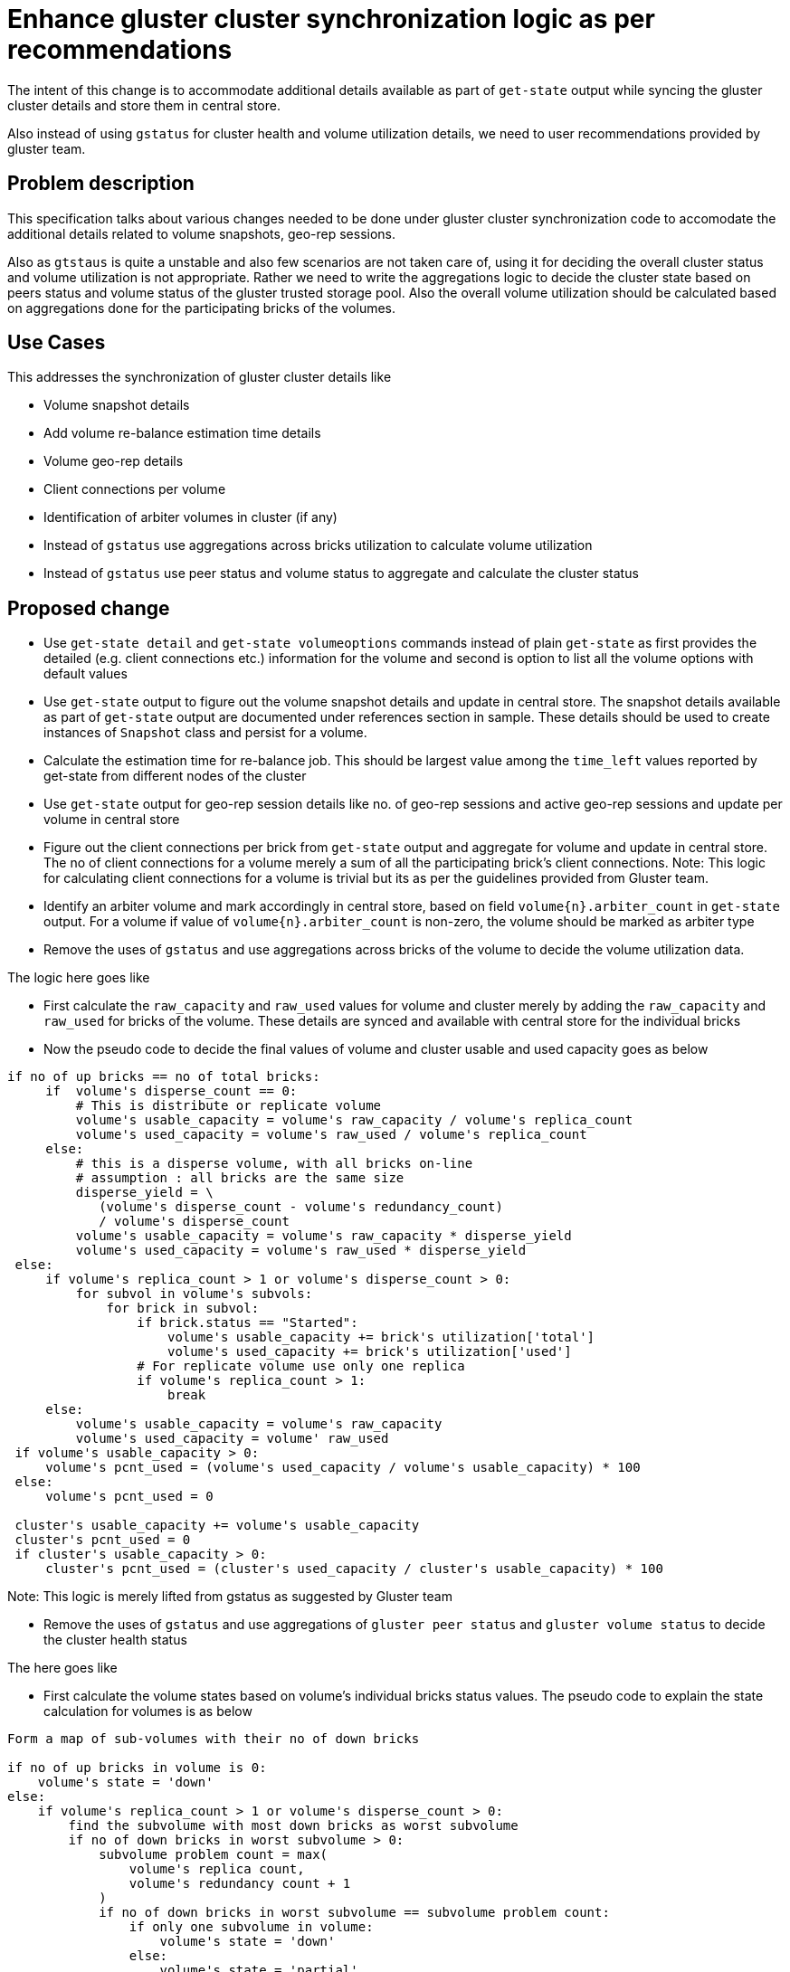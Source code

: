 = Enhance gluster cluster synchronization logic as per recommendations

The intent of this change is to accommodate additional details available as part
of `get-state` output while syncing the gluster cluster details and store them
in central store.

Also instead of using `gstatus` for cluster health and volume utilization
details, we need to user recommendations provided by gluster team.


== Problem description

This specification talks about various changes needed to be done under gluster
cluster synchronization code to accomodate the additional details related to
volume snapshots, geo-rep sessions.

Also as `gtstaus` is quite a unstable and also few scenarios are not taken care
of, using it for deciding the overall cluster status and volume utilization is
not appropriate. Rather we need to write the aggregations logic to decide the
cluster state based on peers status and volume status of the gluster trusted
storage pool. Also the overall volume utilization should be calculated based on
aggregations done for the participating bricks of the volumes.


== Use Cases

This addresses the synchronization of gluster cluster details like

* Volume snapshot details
* Add volume re-balance estimation time details
* Volume geo-rep details
* Client connections per volume
* Identification of arbiter volumes in cluster (if any)
* Instead of `gstatus` use aggregations across bricks utilization to calculate
volume utilization
* Instead of `gstatus` use peer status and volume status to aggregate and
calculate the cluster status


== Proposed change

* Use `get-state detail` and `get-state volumeoptions` commands instead of plain
`get-state` as first provides the detailed (e.g. client connections etc.)
information for the volume and second is option to list all the volume options
with default values

* Use `get-state` output to figure out the volume snapshot details and update in
central store. The snapshot details available as part of `get-state` output are
documented under references section in sample. These details should be used to
create instances of `Snapshot` class and persist for a volume.

* Calculate the estimation time for re-balance job. This should be largest
value among the `time_left` values reported by get-state from different nodes of
the cluster

* Use `get-state` output for geo-rep session details like no. of geo-rep
sessions and active geo-rep sessions and update per volume in central store

* Figure out the client connections per brick from `get-state` output and
aggregate for volume and update in central store. The no of client connections
for a volume merely a sum of all the participating brick's client connections.
Note: This logic for calculating client connections for a volume is trivial but
its as per the guidelines provided from Gluster team.

* Identify an arbiter volume and mark accordingly in central store, based on
field `volume{n}.arbiter_count` in `get-state` output. For a volume if value of
`volume{n}.arbiter_count` is non-zero, the volume should be marked as arbiter
type

* Remove the uses of `gstatus` and use aggregations across bricks of the volume
to decide the volume utilization data.

The logic here goes like

** First calculate the `raw_capacity` and `raw_used` values for volume and
cluster merely by adding the `raw_capacity` and `raw_used` for bricks of the
volume. These details are synced and available with central store for the
individual bricks

** Now the pseudo code to decide the final values of volume and cluster usable
and used capacity goes as below

```
if no of up bricks == no of total bricks:
     if  volume's disperse_count == 0:
         # This is distribute or replicate volume
         volume's usable_capacity = volume's raw_capacity / volume's replica_count
         volume's used_capacity = volume's raw_used / volume's replica_count
     else:
         # this is a disperse volume, with all bricks on-line
         # assumption : all bricks are the same size
         disperse_yield = \
            (volume's disperse_count - volume's redundancy_count)
            / volume's disperse_count
         volume's usable_capacity = volume's raw_capacity * disperse_yield
         volume's used_capacity = volume's raw_used * disperse_yield
 else:
     if volume's replica_count > 1 or volume's disperse_count > 0:
         for subvol in volume's subvols:
             for brick in subvol:
                 if brick.status == "Started":
                     volume's usable_capacity += brick's utilization['total']
                     volume's used_capacity += brick's utilization['used']
                 # For replicate volume use only one replica
                 if volume's replica_count > 1:
                     break
     else:
         volume's usable_capacity = volume's raw_capacity
         volume's used_capacity = volume' raw_used
 if volume's usable_capacity > 0:
     volume's pcnt_used = (volume's used_capacity / volume's usable_capacity) * 100
 else:
     volume's pcnt_used = 0

 cluster's usable_capacity += volume's usable_capacity
 cluster's pcnt_used = 0
 if cluster's usable_capacity > 0:
     cluster's pcnt_used = (cluster's used_capacity / cluster's usable_capacity) * 100
```

Note: This logic is merely lifted from gstatus as suggested by Gluster team

* Remove the uses of `gstatus` and use aggregations of `gluster peer status` and
`gluster volume status` to decide the cluster health status

The here goes like

** First calculate the volume states based on volume's individual bricks status
values. The pseudo code to explain the state calculation for volumes is as below

```
Form a map of sub-volumes with their no of down bricks

if no of up bricks in volume is 0:
    volume's state = 'down'
else:
    if volume's replica_count > 1 or volume's disperse_count > 0:
        find the subvolume with most down bricks as worst subvolume
        if no of down bricks in worst subvolume > 0:
            subvolume problem count = max(
                volume's replica count,
                volume's redundancy count + 1
            )
            if no of down bricks in worst subvolume == subvolume problem count:
                if only one subvolume in volume:
                    volume's state = 'down'
                else:
                    volume's state = 'partial'
            else:
                volume's state = 'degraded'
    else:
        # this volume is not protected (replicate/disperse) so any brick down
        # means volume state partial
        if no of up bricks != total bricks:
            volume's state = 'partial'
```

Note: This logic is merely lifted from gstatus as suggested by Gluster team

** If any of the volume's state is down or partially up, the cluster status is
marked as `unhealthy`

** After above logic applied, the gluster peer's collected state is considered
to overwrite the cluster status. If any of the peer is in non-connected state,
the cluster status is marked as `unhealthy`. This is to be done un-conditionally
because in case where there are no volumes in the cluster yet, the peer's
connected state is the deciding factor for the cluster status

Note: This logic us merely lifted from gstatus as suggested by Gluster team

* Add additonal field `state` under `Volume` object. Use aggregated bricks
status to find out the volume state value. The logic above defines the mechanism
how the state of the volume to be decided. Valid set of states for a volume
would be

** up
** down
** up(partial)
** up(degraded)
** unknown

Note: The value `unknown` is applicable for the volumes till all the bricks
details are available in central store.

=== Alternatives

None

=== Data model impact

* Add an additional object `Snapshot` to hold volume snapshots details

```
Snapshot:
  attrs:
    vol_id:
      help: Volume id
      type: String
    name:
      help: name of the snapshot
      type: String
    id:
      help: uuid of the snapshot
      type: String
    time:
      help: Creation time of the snapshot
      type: String
    description:
      help: description of snapshot
      type: String
    status:
      help: status of snapshot
      type: String
  enabled: true
  value: clusters/$TendrlContext.integration_id/Volumes/$Volume.vol_id/Snapshots/$Snapshot.id
  list: clusters/$TendrlContext.integration_id/Volumes/$Volume.vol_id/Snapshots
help: gluster volume snapshot details
```

* Add additional object `ClientConection` to hold the brick connections details

```
ClientConnection:
  attrs:
    brick_name:
      help: name of the brick
      type: String
    hostname:
      help: client hostname
      type: String
    bytesread:
      help: no of bytes read
      type: int
    byteswrite:
      help: no of bytes written
      type: int
    opversion:
      help: operational version
      type: String
  enabled: true
  value: clusters/$TendrlContext.integration_id/Bricks/all/$Brick.brick_name/ClientConnections/$ClientConnection.hostname
  list:  clusters/$TendrlContext.integration_id/Bricks/all/$Brick.brick_name/ClientConnections
  help: brick client connection details
```

* Add additional field `client_count` under `Volume` and `Brick` classes to hold
client connection count values

* Add an additional field `time_left` under `RebalanceDetails` object to capture
remaining time for rebalance

* Add additional field `rebal_estimated_time` under `Volume` object to capture
the estimated time to complete rebalance on the volume

* Add additional field `state` under `Volume` object to hold the derived volume
state based on participating brick's status values

* Add additional field `is_arbiter` under `Brick` object to mark an arbiter
brick

* Add an additional object `GeoReplicationPair` to hold the geo-rep session pair
details for gluster volumes

```
GeoReplicationPair:
    attrs:
        vol_id:
          help: Volume id
          type: String
        session_id:
          help: "unique id of geo replication session"
          type: String
        pair:
          help: "geo replication session pair name"
          type: String
        master_node:
          help: "master node ip/fqdn"
          typoe: String
        master_volume:
          help: "master volume name"
          type: String
        master_brick:
          help: "master brick name"
          type: String
        slave_user:
          help: "slave user name"
          type: String
        slave:
          help: "slave host and volume name"
          type: String
        slave_node:
          help: "slave node with which geo-rep session is going"
          type: String
        status:
          help: "geo replication session status"
          type: String
        crawl_status:
          help: "geo replication crawl status"
          typoe: String
        last_synced:
          help: "last synced time"
          type: String
        entry:
          help: "entries synced"
          type: String
        data:
          help: "data synced"
          type: String
        meta:
          help: "metadata synced"
          type: String
        failures:
          help: "number of failures"
          type: String
        checkpoint_time:
          help: "checkpoint time"
          type: String
        checkpoint_completed:
          help: "if checkpoint is completed"
          type: String
        checkpoint_completion_time:
          help: "time of checkpoint completion"
          type: String
      enabled: true
      value: clusters/$TendrlContext.integration_id/Volumes/$Volume.vol_id/GeoReplicationSessions/$GeoReplicationPair.session_id/$GeoReplicationPair.pair
      list: clusters/$TendrlContext.integration_id/Volumes/$Volume.vol_id/GeoReplicationSessions
help: gluster volume geo replication session details
```

* Add an additional field `client_connections` under `Volume` object to hold
the client connections details

* Add ad additional fields `client_connections` and `arbiter` under `Brick`
object to hold the client connections and to mark if the brick is arbiter brick

=== Impacted Modules:

==== Tendrl API impact:

* Would be handled in a separate spec

==== Notifications/Monitoring impact:
None

==== Tendrl/common impact:
None

==== Tendrl/node_agent impact:

None

==== Sds integration impact:

All the changes above needs to be done under `gluster-inetgration` module

==== Tendrl Dashboard impact:

No direct impact on dashboard. Using APIs dahsboard should siplay the details in
UI.

=== Security impact:

None.

=== Other end user impact:

User gets a set of APIs for listing volume snapshot and geo-rep sessions details

=== Performance impact:

None.

=== Other deployer impact:

None.

=== Developer impact:

None.


== Implementation:

* https://github.com/Tendrl/gluster-integration/issues/334
* https://github.com/Tendrl/gluster-integration/issues/335
* https://github.com/Tendrl/gluster-integration/issues/336
* https://github.com/Tendrl/gluster-integration/issues/338
* https://github.com/Tendrl/gluster-integration/issues/339
* https://github.com/Tendrl/gluster-integration/issues/340
* https://github.com/Tendrl/gluster-integration/issues/341
* https://github.com/Tendrl/gluster-integration/issues/343
* https://github.com/Tendrl/gluster-integration/issues/344
* https://github.com/Tendrl/gluster-integration/issues/345

=== Assignee(s):

Primary assignee:
  shtripat
  nnDarshan

=== Work Items:

* https://github.com/Tendrl/specifications/issues/167


== Dependencies:

Dependency on gluster team for providing additional support for below details
in `get-state` output

* Volume geo-rep session details
* Client connection details per brick
* Marking the arbiter brick in case volume if of type `arbiter`
* All the volume options with default values

Different github issues gluster side as dependencies are

* https://github.com/gluster/glusterfs/issues/277

* https://github.com/gluster/glusterfs/issues/278

* https://github.com/gluster/glusterfs/issues/279

* https://github.com/gluster/glusterfs/issues/291


== Testing:

* Check if gluster-integration starts successfully post import cluster and all
the details about gluster cluster get updated successfully in central store.
Verify that volume snapshots and geo-rep session details (if present) are
updated successfully in central store

* Verify the outputs for below REST endpoints
** `clusters/{id}/Volumes/{volume-id}/GetVolumeSnapshots`
** `clusters/{id}/Volumes/{volume-id}/GetGeoRepSessions`


== Documentation impact:

New API end points should be documented with sample outputs

== References:

* Sample output from `get-state detail` is as below

```
[Global]
MYUUID: 3fd809a8-9c44-484b-804e-a4ced35924b4
op-version: 30901

[Global options]

[Peers]
Peer1.primary_hostname: dhcp43-116.lab.eng.blr.redhat.com
Peer1.uuid: 38f8f75f-ebb1-40b8-9ede-5e7b64d1b376
Peer1.state: Peer in Cluster
Peer1.connected: Connected
Peer1.othernames:

[Volumes]
Volume1.name: vol1
Volume1.id: 3de76734-b2c1-478f-9c47-613ba6c61fb8
Volume1.type: Distribute
Volume1.transport_type: tcp
Volume1.status: Started
........
Volume1.brickcount: 3
Volume1.Brick1.path: {node1}:/root/gluster_bricks/vol1_b1
Volume1.Brick1.hostname:{node1}
Volume1.Brick2.path: {node2}:/root/gluster_bricks/vol1_b2
Volume1.Brick2.hostname: {node2}
Volume1.Brick2.port: 49152
Volume1.Brick2.rdma_port: 0
Volume1.Brick2.status: Started
Volume1.Brick2.spacefree: 12111605760Bytes
Volume1.Brick2.spacetotal: 13407092736Bytes
Volume1.Brick2.client_count: 2
Volume1.Brick2.Client1.hostname: 10.70.43.118:49143
Volume1.Brick2.Client1.bytesread: 3728
Volume1.Brick2.Client1.byteswrite: 2548
Volume1.Brick2.Client1.opversion: 31100
Volume1.Brick2.Client2.hostname: 10.70.43.116:49143
Volume1.Brick2.Client2.bytesread: 2064
Volume1.Brick2.Client2.byteswrite: 1356
Volume1.Brick2.Client2.opversion: 31100
Volume1.Brick3.path: {node3}:/root/gluster_bricks/vol1_b3
Volume1.Brick3.hostname: {node3}
........
Volume1.snap_count: 2
Volume1.snapshot1.name: snap-1_GMT-2017.07.18-07.29.59
Volume1.snapshot1.id: 461910d0-efe8-4c47-9b81-533bb18f8ce4
Volume1.snapshot1.time: 2017-07-18 07:29:59
Volume1.snapshot1.description: snapshot-1
Volume1.snapshot1.status: in_use
Volume1.snapshot2.name: snap-2_GMT-2017.07.18-07.30.15
Volume1.snapshot2.id: 1b232c45-77c4-4101-ad12-973a410dbe20
Volume1.snapshot2.time: 2017-07-18 07:30:15
Volume1.snapshot2.description: snapshot-2
Volume1.snapshot2.status: in_use
.......
```

* A sample output from `get-state volumeoptions` is as below

```
[Volume Options]
Volume1.name: arb_vol
Volume1.options.count: 301
Volume1.options.value301: 2
Volume1.options.key301: cluster.halo-min-replicas
Volume1.options.value300: 99999
Volume1.options.key300: cluster.halo-max-replicas
Volume1.options.value299: 5
Volume1.options.key299: cluster.halo-max-latency
Volume1.options.value298: 5
Volume1.options.key298: cluster.halo-nfsd-max-latency
Volume1.options.value297: 99999
Volume1.options.key297: cluster.halo-shd-max-latency
Volume1.options.value296: False
Volume1.options.key296: cluster.halo-enabled
Volume1.options.value295: on
Volume1.options.key295: disperse.optimistic-change-log
Volume1.options.value294: 0
Volume1.options.key294: cluster.max-bricks-per-process
Volume1.options.value293: off
Volume1.options.key293: cluster.brick-multiplex
Volume1.options.value292: 60
....
....
```
